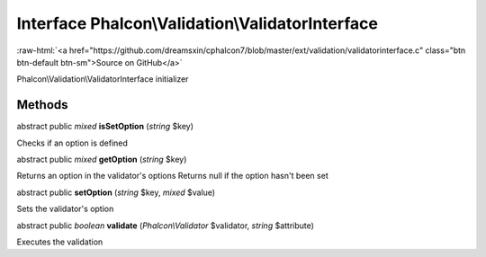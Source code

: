 Interface **Phalcon\\Validation\\ValidatorInterface**
=====================================================

.. role:: raw-html(raw)
   :format: html

:raw-html:`<a href="https://github.com/dreamsxin/cphalcon7/blob/master/ext/validation/validatorinterface.c" class="btn btn-default btn-sm">Source on GitHub</a>`

Phalcon\\Validation\\ValidatorInterface initializer


Methods
-------

abstract public *mixed*  **isSetOption** (*string* $key)

Checks if an option is defined



abstract public *mixed*  **getOption** (*string* $key)

Returns an option in the validator's options Returns null if the option hasn't been set



abstract public  **setOption** (*string* $key, *mixed* $value)

Sets the validator's option



abstract public *boolean*  **validate** (*Phalcon\\Validator* $validator, *string* $attribute)

Executes the validation




